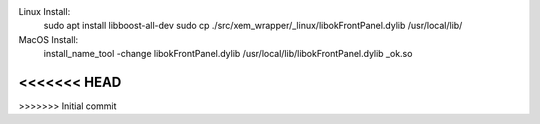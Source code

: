 

Linux Install:
    sudo apt install libboost-all-dev
    sudo cp ./src/xem_wrapper/_linux/libokFrontPanel.dylib /usr/local/lib/

MacOS Install:
    install_name_tool -change libokFrontPanel.dylib /usr/local/lib/libokFrontPanel.dylib _ok.so


.. image:: https://github.com/CuriBio/xem-wrapper/workflows/Dev/badge.svg?branch=development
   :alt: Development Branch Build

.. image:: https://img.shields.io/badge/code%20style-black-000000.svg
    :target: https://github.com/psf/black

.. image:: https://img.shields.io/badge/pre--commit-enabled-brightgreen?logo=pre-commit&logoColor=white
   :target: https://github.com/pre-commit/pre-commit
   :alt: pre-commit
<<<<<<< HEAD
=======

.. image:: https://codecov.io/gh/CuriBio/xem-wrapper/branch/development/graph/badge.svg
  :target: https://codecov.io/gh/CuriBio/xem-wrapper

>>>>>>> Initial commit
